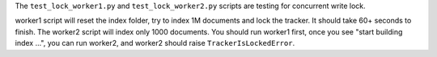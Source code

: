 The ``test_lock_worker1.py`` and ``test_lock_worker2.py`` scripts are testing for concurrent write lock.

worker1 script will reset the index folder, try to index 1M documents and lock the tracker. It should take 60+ seconds to finish. The worker2 script will index only 1000 documents. You should run worker1 first, once you see "start building index ...", you can run worker2, and worker2 should raise ``TrackerIsLockedError``.
